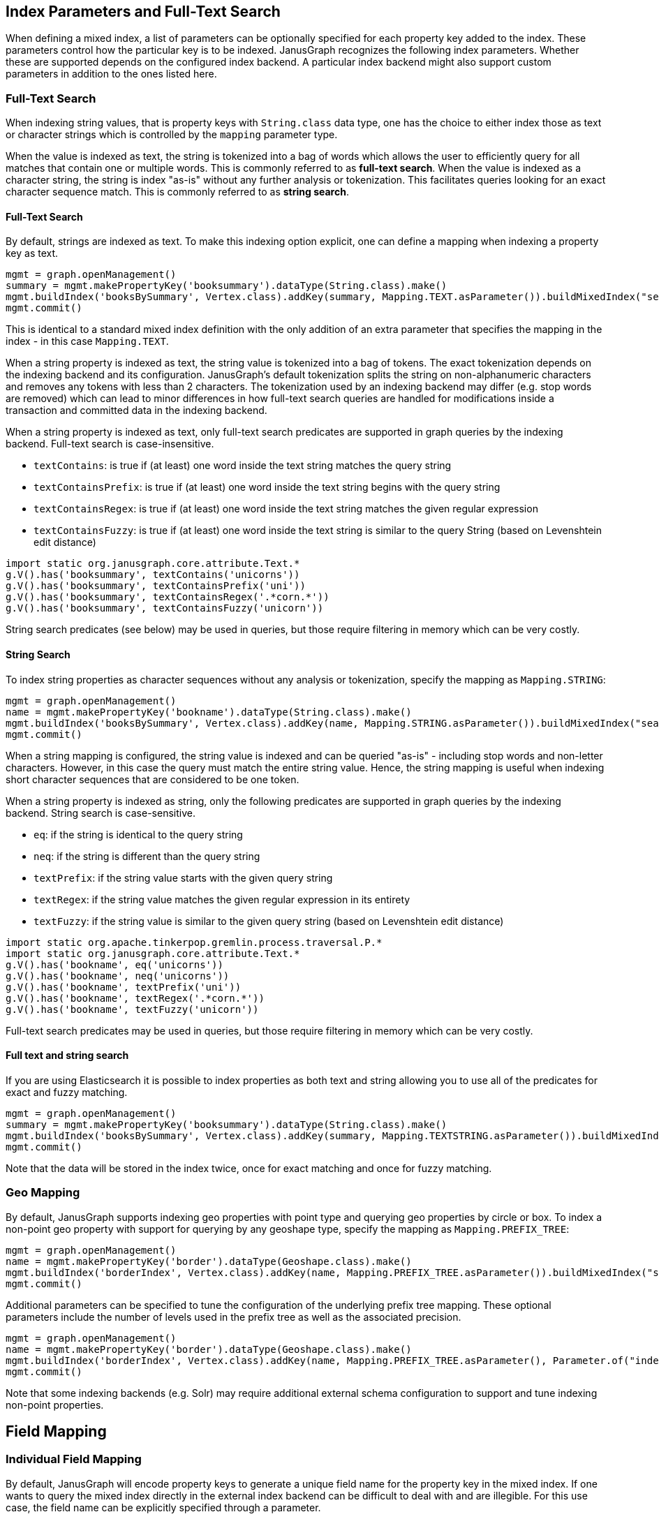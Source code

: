[[index-parameters]]
== Index Parameters and Full-Text Search

When defining a mixed index, a list of parameters can be optionally specified for each property key added to the index. These parameters control how the particular key is to be indexed. JanusGraph recognizes the following index parameters. Whether these are supported depends on the configured index backend. A particular index backend might also support custom parameters in addition to the ones listed here.


[[text-search]]
=== Full-Text Search

When indexing string values, that is property keys with `String.class` data type, one has the choice to either index those as text or character strings which is controlled by the `mapping` parameter type.

When the value is indexed as text, the string is tokenized into a bag of words which allows the user to efficiently query for all matches that contain one or multiple words. This is commonly referred to as *full-text search*.
When the value is indexed as a character string, the string is index "as-is" without any further analysis or tokenization. This facilitates queries looking for an exact character sequence match. This is commonly referred to as *string search*.

==== Full-Text Search

By default, strings are indexed as text. To make this indexing option explicit, one can define a mapping when indexing a property key as text.

[source, gremlin]
mgmt = graph.openManagement()
summary = mgmt.makePropertyKey('booksummary').dataType(String.class).make()
mgmt.buildIndex('booksBySummary', Vertex.class).addKey(summary, Mapping.TEXT.asParameter()).buildMixedIndex("search")
mgmt.commit()

This is identical to a standard mixed index definition with the only addition of an extra parameter that specifies the mapping in the index - in this case `Mapping.TEXT`.

When a string property is indexed as text, the string value is tokenized into a bag of tokens. The exact tokenization depends on the indexing backend and its configuration. JanusGraph's default tokenization splits the string on non-alphanumeric characters and removes any tokens with less than 2 characters. The tokenization used by an indexing backend may differ (e.g. stop words are removed) which can lead to minor differences in how full-text search queries are handled for modifications inside a transaction and committed data in the indexing backend.

When a string property is indexed as text, only full-text search predicates are supported in graph queries by the indexing backend. Full-text search is case-insensitive.

* `textContains`: is true if (at least) one word inside the text string matches the query string
* `textContainsPrefix`: is true if (at least) one word inside the text string begins with the query string
* `textContainsRegex`: is true if (at least) one word inside the text string matches the given regular expression
* `textContainsFuzzy`: is true if (at least) one word inside the text string is similar to the query String (based on Levenshtein edit distance)

[source, gremlin]
import static org.janusgraph.core.attribute.Text.*
g.V().has('booksummary', textContains('unicorns'))
g.V().has('booksummary', textContainsPrefix('uni'))
g.V().has('booksummary', textContainsRegex('.*corn.*'))
g.V().has('booksummary', textContainsFuzzy('unicorn'))

String search predicates (see below) may be used in queries, but those require filtering in memory which can be very costly.

==== String Search

To index string properties as character sequences without any analysis or tokenization, specify the mapping as `Mapping.STRING`:

[source, gremlin]
mgmt = graph.openManagement()
name = mgmt.makePropertyKey('bookname').dataType(String.class).make()
mgmt.buildIndex('booksBySummary', Vertex.class).addKey(name, Mapping.STRING.asParameter()).buildMixedIndex("search")
mgmt.commit()

When a string mapping is configured, the string value is indexed and can be queried "as-is" - including stop words and non-letter characters. However, in this case the query must match the entire string value. Hence, the string mapping is useful when indexing short character sequences that are considered to be one token.

When a string property is indexed as string, only the following predicates are supported in graph queries by the indexing backend. String search is case-sensitive.

* `eq`: if the string is identical to the query string
* `neq`: if the string is different than the query string
* `textPrefix`: if the string value starts with the given query string
* `textRegex`: if the string value matches the given regular expression in its entirety
* `textFuzzy`: if the string value is similar to the given query string (based on Levenshtein edit distance)

[source, gremlin]
import static org.apache.tinkerpop.gremlin.process.traversal.P.*
import static org.janusgraph.core.attribute.Text.*
g.V().has('bookname', eq('unicorns'))
g.V().has('bookname', neq('unicorns'))
g.V().has('bookname', textPrefix('uni'))
g.V().has('bookname', textRegex('.*corn.*'))
g.V().has('bookname', textFuzzy('unicorn'))

Full-text search predicates may be used in queries, but those require filtering in memory which can be very costly.

==== Full text and string search

If you are using Elasticsearch it is possible to index properties as both text and string allowing you to use all of the predicates for exact and fuzzy matching.

[source, gremlin]
mgmt = graph.openManagement()
summary = mgmt.makePropertyKey('booksummary').dataType(String.class).make()
mgmt.buildIndex('booksBySummary', Vertex.class).addKey(summary, Mapping.TEXTSTRING.asParameter()).buildMixedIndex("search")
mgmt.commit()

Note that the data will be stored in the index twice, once for exact matching and once for fuzzy matching.

[[geo-search]]
=== Geo Mapping

By default, JanusGraph supports indexing geo properties with point type and querying geo properties by circle or box. To index a non-point geo property with support for querying by any geoshape type, specify the mapping as `Mapping.PREFIX_TREE`:

[source, gremlin]
mgmt = graph.openManagement()
name = mgmt.makePropertyKey('border').dataType(Geoshape.class).make()
mgmt.buildIndex('borderIndex', Vertex.class).addKey(name, Mapping.PREFIX_TREE.asParameter()).buildMixedIndex("search")
mgmt.commit()

Additional parameters can be specified to tune the configuration of the underlying prefix tree mapping. These optional parameters include the number of levels used in the prefix tree as well as the associated precision.

[source, gremlin]
mgmt = graph.openManagement()
name = mgmt.makePropertyKey('border').dataType(Geoshape.class).make()
mgmt.buildIndex('borderIndex', Vertex.class).addKey(name, Mapping.PREFIX_TREE.asParameter(), Parameter.of("index-geo-max-levels", 18), Parameter.of("index-geo-dist-error-pct", 0.0125)).buildMixedIndex("search")
mgmt.commit()

Note that some indexing backends (e.g. Solr) may require additional external schema configuration to support and tune indexing non-point properties.

[[field-mapping]]
== Field Mapping

[[index-local-field-mapping]]
=== Individual Field Mapping

By default, JanusGraph will encode property keys to generate a unique field name for the property key in the mixed index. If one wants to query the mixed index directly in the external index backend can be difficult to deal with and are illegible. For this use case, the field name can be explicitly specified through a parameter.

[source, gremlin]
mgmt = graph.openManagement()
name = mgmt.makePropertyKey('bookname').dataType(String.class).make()
mgmt.buildIndex('booksBySummary', Vertex.class).addKey(name, Parameter.of('mapped-name', 'bookname')).buildMixedIndex("search")
mgmt.commit()

With this field mapping defined as a parameter, JanusGraph will use the same name for the field in the `booksBySummary` index created in the external index system as for the property key. Note, that it must be ensured that the given field name is unique in the index.

[[index-global-field-mapping]]
=== Global Field Mapping

Instead of individually adjusting the field mapping for every key added to a mixed index, one can instruct JanusGraph to always set the field name in the external index to be identical to the property key name. This is accomplished by enabling the configuration option `map-name` which is configured per indexing backend. If this option is enabled for a particular indexing backend, then all mixed indexes defined against said backend will use field names identical to the property key names.

However, this approach has two limitations: 1) The user has to ensure that the property key names are valid field names for the indexing backend and 2) renaming the property key will NOT rename the field name in the index which can lead to naming collisions that the user has to be aware of and avoid.

Note, that individual field mappings as described above can be used to overwrite the default name for a particular key.


==== Custom Analyzer

By default, JanusGraph will use the default analyzer from the indexing backend for properties with Mapping.TEXT, and no analyzer for properties with Mapping.STRING. If one wants to use another analyzer, it can be explicitly specified through a parameter : ParameterType.TEXT_ANALYZER for Mapping.TEXT and ParameterType.STRING_ANALYZER for Mapping.STRING.

===== For Elasticsearch

The name of the analyzer must be set as parameter value.

[source, gremlin]
mgmt = graph.openManagement()
string = mgmt.makePropertyKey('string').dataType(String.class).make()
text = mgmt.makePropertyKey('text').dataType(String.class).make()
textString = mgmt.makePropertyKey('textString').dataType(String.class).make()
mgmt.buildIndex('string', Vertex.class).addKey(string, Mapping.STRING.asParameter(), Parameter.of(ParameterType.STRING_ANALYZER.getName(), 'standard')).buildMixedIndex("search")
mgmt.buildIndex('text', Vertex.class).addKey(text, Mapping.TEXT.asParameter(), Parameter.of(ParameterType.TEXT_ANALYZER.getName(), 'english')).buildMixedIndex("search")
mgmt.buildIndex('textString', Vertex.class).addKey(text, Mapping.TEXTSTRING.asParameter(), Parameter.of(ParameterType.STRING_ANALYZER.getName(), 'standard'), Parameter.of(ParameterType.TEXT_ANALYZER.getName(), 'english')).buildMixedIndex("search")
mgmt.commit()

With these settings, JanusGraph will use the 'standard' analyzer for property key 'string' and the 'english' analyzer for property key 'text'. 

===== For Solr

The class of the tokenizer must be set as parameter value.

[source, gremlin]
mgmt = graph.openManagement()
string = mgmt.makePropertyKey('string').dataType(String.class).make()
text = mgmt.makePropertyKey('text').dataType(String.class).make()
mgmt.buildIndex('string', Vertex.class).addKey(string, Mapping.STRING.asParameter(), Parameter.of(ParameterType.STRING_ANALYZER.getName(), 'org.apache.lucene.analysis.standard.StandardTokenizer')).buildMixedIndex("search")
mgmt.buildIndex('text', Vertex.class).addKey(text, Mapping.TEXT.asParameter(), Parameter.of(ParameterType.TEXT_ANALYZER.getName(), 'org.apache.lucene.analysis.core.WhitespaceTokenizer')).buildMixedIndex("search")
mgmt.commit()

With these settings, JanusGraph will use the 'standard' tokenizer for property key 'string' and the 'whitespace' tokenizer for property key 'text'.

===== For Lucene

The name of the analyzer must be set as parameter value or it defaults to KeywordAnalyzer for Mapping.STRING and to StandardAnalyzer for Mapping.TEXT.

[source, gremlin]
mgmt = graph.openManagement()
string = mgmt.makePropertyKey('string').dataType(String.class).make()
text = mgmt.makePropertyKey('text').dataType(String.class).make()
name = mgmt.makePropertyKey('name').dataType(String.class).make()
document = mgmt.makePropertyKey('document').dataType(String.class).make()
mgmt.buildIndex('string', Vertex.class).addKey(string, Mapping.STRING.asParameter(), Parameter.of(ParameterType.STRING_ANALYZER.getName(), org.apache.lucene.analysis.core.SimpleAnalyzer.class.getName())).buildMixedIndex("search")
mgmt.buildIndex('text', Vertex.class).addKey(text, Mapping.TEXT.asParameter(), Parameter.of(ParameterType.TEXT_ANALYZER.getName(), org.apache.lucene.analysis.en.EnglishAnalyzer.class.getName())).buildMixedIndex("search")
mgmt.buildIndex('name', Vertex.class).addKey(string, Mapping.STRING.asParameter()).buildMixedIndex("search")
mgmt.buildIndex('document', Vertex.class).addKey(text, Mapping.TEXT.asParameter()).buildMixedIndex("search")
mgmt.commit()

With these settings, JanusGraph will use a SimpleAnalyzer analyzer for property key 'string', an EnglishAnalyzer analyzer for property key 'text',  a KeywordAnalyzer analyzer for property 'name' and a StandardAnalyzer analyzer for property 'document'.

==== Custom parameters

Sometimes it is required to set additional parameters on mappings (other than mapping type, mapping name and analyzer). For example, when we would like to use a different similarity algorithm (to modify the scoring algorithm of full text search) or if we want to use a custom boosting on some fields in Elasticsearch we can set custom parameters (right now only Elasticsearch supports custom parameters).
The name of the custom parameter must be set through `ParameterType.customParameterName("yourProperty")`.

===== For Elasticsearch

[source, gremlin]
mgmt = graph.openManagement()
myProperty = mgmt.makePropertyKey('my_property').dataType(String.class).make()
mgmt.buildIndex('custom_property_test', Vertex.class).addKey(myProperty, Mapping.TEXT.asParameter(), Parameter.of(ParameterType.customParameterName("boost"), 5), Parameter.of(ParameterType.customParameterName("similarity"), "boolean")).buildMixedIndex("search")
mgmt.commit()

With these settings, JanusGraph will use the boost 5 and boolean similarity algorithm for property key 'my_property'. Possible mapping parameters depend on Elasticsearch version. See https://www.elastic.co/guide/en/elasticsearch/reference/current/mapping-params.html[mapping parameters] for current Elasticsearch version.